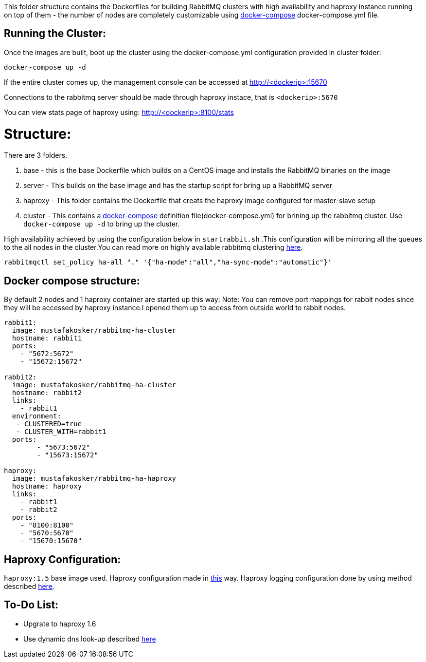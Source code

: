 This folder structure contains the Dockerfiles for building RabbitMQ clusters with high availability and haproxy instance running on top of them - the number of nodes are completely customizable using https://docs.docker.com/compose/[docker-compose] docker-compose.yml file.

Running the Cluster:
--------------------
Once the images are built, boot up the cluster using the docker-compose.yml configuration provided in cluster folder:

[source]
----
docker-compose up -d
----

If the entire cluster comes up, the management console can be accessed at http://<dockerip>:15670

Connections to the rabbitmq server should be made through haproxy instace, that is `<dockerip>:5670`

You can view stats page of haproxy using: http://<dockerip>:8100/stats

Structure:
==========
There are 3 folders.

1. base - this is the base Dockerfile which builds on a CentOS image and installs the RabbitMQ binaries on the image
2. server - This builds on the base image and has the startup script for bring up a RabbitMQ server
3. haproxy - This folder contains the Dockerfile that creats the haproxy image configured for master-slave setup
4. cluster - This contains a https://docs.docker.com/compose/[docker-compose] definition file(docker-compose.yml) for brining up the rabbitmq cluster. Use `docker-compose up -d` to bring up the cluster.

High availability achieved by using the configuration below in `startrabbit.sh` .This configuration will be mirroring
all the queues to the all nodes in the cluster.You can read more on highly available rabbitmq clustering  https://www.rabbitmq.com/ha.html[here].

[source]
----
rabbitmqctl set_policy ha-all "." '{"ha-mode":"all","ha-sync-mode":"automatic"}'
----

Docker compose structure:
-------------------------

By default 2 nodes and 1 haproxy container are started up this way:
Note: You can remove port mappings for rabbit nodes since they will be accessed
by haproxy instance.I opened them up to access from outside world to rabbit nodes.

[source]
----
rabbit1:
  image: mustafakosker/rabbitmq-ha-cluster
  hostname: rabbit1
  ports:
    - "5672:5672"
    - "15672:15672"

rabbit2:
  image: mustafakosker/rabbitmq-ha-cluster
  hostname: rabbit2
  links:
    - rabbit1
  environment:
   - CLUSTERED=true
   - CLUSTER_WITH=rabbit1
  ports:
        - "5673:5672"
        - "15673:15672"

haproxy:
  image: mustafakosker/rabbitmq-ha-haproxy
  hostname: haproxy
  links:
    - rabbit1
    - rabbit2
  ports:
    - "8100:8100"
    - "5670:5670"
    - "15670:15670"
----

Haproxy Configuration:
----------------------

`haproxy:1.5` base image used. Haproxy configuration made in http://www.joshdevins.net/2010/04/16/rabbitmq-ha-testing-with-haproxy/[this] way.
Haproxy logging configuration done by using method described http://kvz.io/blog/2010/08/11/haproxy-logging/[here].


To-Do List:
-----------
 - Upgrate to haproxy 1.6
 - Use dynamic dns look-up described http://blog.haproxy.com/2015/11/17/haproxy-and-container-ip-changes-in-docker/[here]

